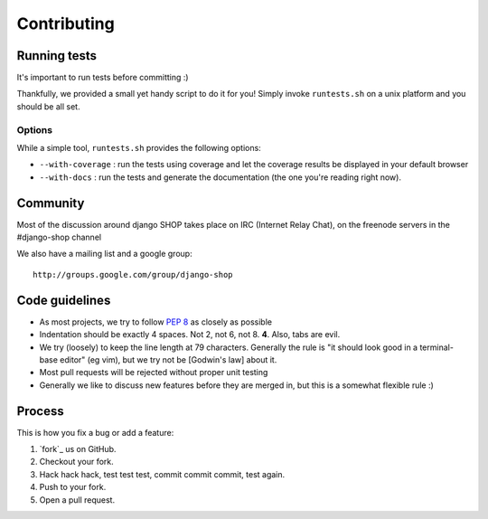 =============
Contributing
=============

Running tests
==============

It's important to run tests before committing :)

Thankfully, we provided a small yet handy script to do it for you! Simply
invoke ``runtests.sh`` on a unix platform and you should be all set.

Options
--------

While a simple tool, ``runtests.sh`` provides the following options:

* ``--with-coverage`` : run the tests using coverage and let the coverage results
  be displayed in your default browser
* ``--with-docs`` : run the tests and generate the documentation (the one you're
  reading right now).

Community
==========

Most of the discussion around django SHOP takes place on IRC (Internet Relay
Chat), on the freenode servers in the #django-shop channel

We also have a mailing list and a google group::

	http://groups.google.com/group/django-shop

Code guidelines
================

* As most projects, we try to follow :pep:`8` as closely as possible
* Indentation should be exactly 4 spaces. Not 2, not 6, not 8. **4**. Also, tabs
  are evil.
* We try (loosely) to keep the line length at 79 characters. Generally the rule
  is "it should look good in a terminal-base editor" (eg vim), but we try not be
  [Godwin's law] about it.
* Most pull requests will be rejected without proper unit testing
* Generally we like to discuss new features before they are merged in, but this
  is a somewhat flexible rule :)

Process
=======

This is how you fix a bug or add a feature:

#. `fork`_ us on GitHub.
#. Checkout your fork.
#. Hack hack hack, test test test, commit commit commit, test again.
#. Push to your fork.
#. Open a pull request.